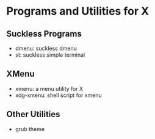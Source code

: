 * Programs and Utilities for X

** Suckless Programs
- dmenu: suckless dmenu
- st: suckless simple terminal

** XMenu
- xmenu: a menu utility for X
- xdg-xmenu: shell script for xmenu

** Other Utilities
- grub theme

